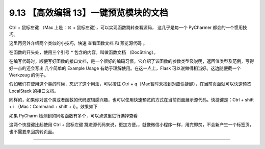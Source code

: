 9.13 【高效编辑 13】一键预览模块的文档
======================================

|image0|

Ctrl + 鼠标左键 （Mac 上是：⌘ + 鼠标左键），可以实现函数跳转查看源码，
这几乎是每一个 PyCharmer 都会的一个惯用技巧。

这里再另外介绍两个类似的小技巧，快速 ``查看函数文档`` 和 ``预览源代码``
。

在函数的开头处，使用三个引号 ``"`` 包含的内容，叫做函数文档
（DocString）。

在编写代码时，顺便写好函数的接口文档，是一个很好的编码习惯。它介绍了该函数的参数类型及说明，返回值类型及范例，写得好一点的还会写出
几个简单的 Example Usage 有助于理解使用。在这一点上，Flask
可以说做得相当好。这边随便截一个 Werkzeug 的例子。

|image1|

假如我们在使用这个类的时候，忘记了这个用法，可以按住 Ctrl +
q（Mac暂时未找到对应快捷键），在当前页面就可以快速预览 LocalStack
的接口文档。

|image2|

同样的，如果你对这个类或者函数的代码逻辑感兴趣，也可以使用快速预览的方式在当前页面展示源代码。快捷键是：Ctrl
+ shift + i （Mac：Command + shift + i）。效果如下

|image3|

如果 PyCharm 检测到的同名函数有多个，可以点这里进行选择查看

|image4|

这两个快捷键比起使用 Ctrl + 鼠标左键
跳进源代码来说，更加方便，，就像微信小程序一样，用完即焚，不会新产生一个标签页，也不需要来回跳转页面。

--------------

|image5|

.. |image0| image:: http://image.iswbm.com/20200804124133.png
.. |image1| image:: http://image.python-online.cn/20190507152911.png
.. |image2| image:: http://image.python-online.cn/20190507152840.png
.. |image3| image:: http://image.python-online.cn/20190507153847.png
.. |image4| image:: http://image.python-online.cn/20190507154027.png
.. |image5| image:: http://image.iswbm.com/20200607174235.png

